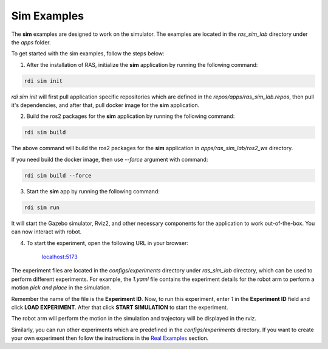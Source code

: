 Sim Examples
============

The **sim** examples are designed to work on the simulator. The examples are located in the `ras_sim_lab` directory under the `apps` folder.

To get started with the sim examples, follow the steps below:

1. After the installation of RAS, initialize the **sim** application by running the following command:

.. code-block:: bash

    rdi sim init

.. image:: ../_static/assets/rdi_sim_init.png
    :alt: RDI Sim Init
    :align: center

`rdi sim init` will first pull application specific repositories which are defined in the *repos/apps/ras_sim_lab.repos*, then pull it's dependencies, and after that, pull docker image for the **sim** application.

2. Build the ros2 packages for the **sim** application by running the following command:

.. code-block:: bash

    rdi sim build

.. image:: ../_static/assets/rdi_sim_build.png
    :alt: RDI Sim Build
    :align: center

The above command will build the ros2 packages for the **sim** application in *apps/ras_sim_lab/ros2_ws* directory.

If you need build the docker image, then use `--force` argument with command:

.. code-block:: bash

    rdi sim build --force


3. Start the **sim** app by running the following command:

.. code-block:: bash

    rdi sim run

.. image:: ../_static/assets/rdi_sim_run.png
    :alt: RDI Sim Run
    :align: center

It will start the Gazebo simulator, Rviz2, and other necessary components for the application to work out-of-the-box. You can now interact with robot.

.. image:: ../_static/assets/ignition_rviz.png
    :alt: Ignition Rviz
    :align: center


4. To start the experiment, open the following URL in your browser:


    `localhost:5173 <http://localhost:5173>`_

The experiment files are located in the *configs/experiments* directory under `ras_sim_lab` directory, which can be used to perform different experiments.
For example, the `1.yaml` file contains the experiment details for the robot arm to perform a motion *pick and place* in the simulation.

.. code-block:: yaml
    Poses:
        out1: {x: 0.2, y: 0, z: 0.5, roll: 3.14, pitch: 0, yaw: 0}
        above1: {x: 0.2, y: -0.35, z: 0.33, roll: 3.14, pitch: 0, yaw: -1.575}
        in1: {x: 0.2, y: -0.35, z: 0.25, roll: 3.14, pitch: 0, yaw: -1.575}
        out2: {x: 0.2, y: 0, z: 0.5, roll: 3.14, pitch: 0, yaw: -1.575}
        above2: {x: 0.40, y: 0.0, z: 0.37, roll: 3.14, pitch: 0, yaw: -1.575}
        in2: {x: 0.40, y: 0.0, z: 0.33, roll: 3.14, pitch: 0, yaw: -1.575}
        out3: {x: 0.2, y: -0.12, z: 0.33, roll: 0, pitch: 1.57, yaw: 0}
        front3: {x: 0.16, y: -0.14, z: 0.16, roll: 0, pitch: 1.57, yaw: 0}
        in3: {x: 0.28, y: -0.14, z: 0.16, roll: 0, pitch: 1.57, yaw: 0}
        up4: {x: 0.28, y: -0.14, z: 0.27, roll: 0, pitch: 1.57, yaw: 0}
        left4: {x: 0.28, y: -0.06, z: 0.28, roll: 0, pitch: 1.57, yaw: 0}
        above5: {x: 0.28, y: -0.11, z: 0.45, roll: 0, pitch: 1.57, yaw: 0}
        out5: {x: 0.0, y: 0.4, z: 0.3, roll: 0, pitch: 1.57, yaw: 0}

    targets:
    - move2pose: out1
    - move2pose: above1
    - move2pose: in1
    - gripper: true
    - move2pose: above1
    - move2pose: out2
    - move2pose: above2
    - move2pose: in2
    - gripper: false
    - move2pose: above2
    - move2pose: out2
    - move2pose: out3
    - move2pose: front3
    - move2pose: in3
    - gripper: true
    - move2pose: up4
    - move2pose: left4
    - rotate: -1.57
    - rotate: 1.57
    - move2pose: above5
    - move2pose: out5
    - gripper: false

Remember the name of the file is the **Experiment ID**. Now, to run this experiment, enter *1* in the **Experiment ID** field and click **LOAD EXPERIMENT**. After that click **START SIMULATION** to start the experiment.

.. image:: ../_static/assets/rdi_experiment_browser.png
    :alt: RDI Experiment Browser
    :align: center

The robot arm will perform the motion in the simulation and trajectory will be displayed in the rviz.

Similarly, you can run other experiments which are predefined in the *configs/experiments* directory.
If you want to create your own experiment then follow the instructions in the `Real Examples <examples/real_example>`_ section.